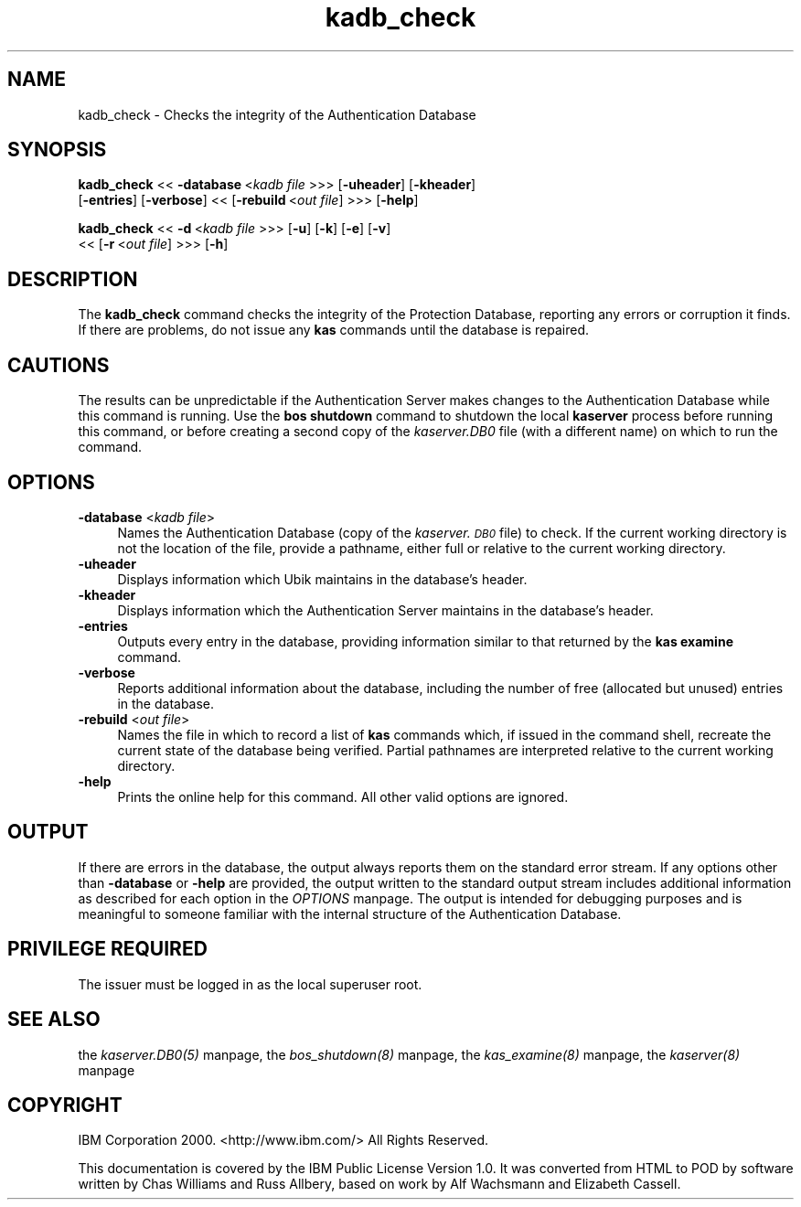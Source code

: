 .rn '' }`
''' $RCSfile$$Revision$$Date$
'''
''' $Log$
'''
.de Sh
.br
.if t .Sp
.ne 5
.PP
\fB\\$1\fR
.PP
..
.de Sp
.if t .sp .5v
.if n .sp
..
.de Ip
.br
.ie \\n(.$>=3 .ne \\$3
.el .ne 3
.IP "\\$1" \\$2
..
.de Vb
.ft CW
.nf
.ne \\$1
..
.de Ve
.ft R

.fi
..
'''
'''
'''     Set up \*(-- to give an unbreakable dash;
'''     string Tr holds user defined translation string.
'''     Bell System Logo is used as a dummy character.
'''
.tr \(*W-|\(bv\*(Tr
.ie n \{\
.ds -- \(*W-
.ds PI pi
.if (\n(.H=4u)&(1m=24u) .ds -- \(*W\h'-12u'\(*W\h'-12u'-\" diablo 10 pitch
.if (\n(.H=4u)&(1m=20u) .ds -- \(*W\h'-12u'\(*W\h'-8u'-\" diablo 12 pitch
.ds L" ""
.ds R" ""
'''   \*(M", \*(S", \*(N" and \*(T" are the equivalent of
'''   \*(L" and \*(R", except that they are used on ".xx" lines,
'''   such as .IP and .SH, which do another additional levels of
'''   double-quote interpretation
.ds M" """
.ds S" """
.ds N" """""
.ds T" """""
.ds L' '
.ds R' '
.ds M' '
.ds S' '
.ds N' '
.ds T' '
'br\}
.el\{\
.ds -- \(em\|
.tr \*(Tr
.ds L" ``
.ds R" ''
.ds M" ``
.ds S" ''
.ds N" ``
.ds T" ''
.ds L' `
.ds R' '
.ds M' `
.ds S' '
.ds N' `
.ds T' '
.ds PI \(*p
'br\}
.\"	If the F register is turned on, we'll generate
.\"	index entries out stderr for the following things:
.\"		TH	Title 
.\"		SH	Header
.\"		Sh	Subsection 
.\"		Ip	Item
.\"		X<>	Xref  (embedded
.\"	Of course, you have to process the output yourself
.\"	in some meaninful fashion.
.if \nF \{
.de IX
.tm Index:\\$1\t\\n%\t"\\$2"
..
.nr % 0
.rr F
.\}
.TH kadb_check 8 "OpenAFS" "1/Mar/2006" "AFS Command Reference"
.UC
.if n .hy 0
.if n .na
.ds C+ C\v'-.1v'\h'-1p'\s-2+\h'-1p'+\s0\v'.1v'\h'-1p'
.de CQ          \" put $1 in typewriter font
.ft CW
'if n "\c
'if t \\&\\$1\c
'if n \\&\\$1\c
'if n \&"
\\&\\$2 \\$3 \\$4 \\$5 \\$6 \\$7
'.ft R
..
.\" @(#)ms.acc 1.5 88/02/08 SMI; from UCB 4.2
.	\" AM - accent mark definitions
.bd B 3
.	\" fudge factors for nroff and troff
.if n \{\
.	ds #H 0
.	ds #V .8m
.	ds #F .3m
.	ds #[ \f1
.	ds #] \fP
.\}
.if t \{\
.	ds #H ((1u-(\\\\n(.fu%2u))*.13m)
.	ds #V .6m
.	ds #F 0
.	ds #[ \&
.	ds #] \&
.\}
.	\" simple accents for nroff and troff
.if n \{\
.	ds ' \&
.	ds ` \&
.	ds ^ \&
.	ds , \&
.	ds ~ ~
.	ds ? ?
.	ds ! !
.	ds /
.	ds q
.\}
.if t \{\
.	ds ' \\k:\h'-(\\n(.wu*8/10-\*(#H)'\'\h"|\\n:u"
.	ds ` \\k:\h'-(\\n(.wu*8/10-\*(#H)'\`\h'|\\n:u'
.	ds ^ \\k:\h'-(\\n(.wu*10/11-\*(#H)'^\h'|\\n:u'
.	ds , \\k:\h'-(\\n(.wu*8/10)',\h'|\\n:u'
.	ds ~ \\k:\h'-(\\n(.wu-\*(#H-.1m)'~\h'|\\n:u'
.	ds ? \s-2c\h'-\w'c'u*7/10'\u\h'\*(#H'\zi\d\s+2\h'\w'c'u*8/10'
.	ds ! \s-2\(or\s+2\h'-\w'\(or'u'\v'-.8m'.\v'.8m'
.	ds / \\k:\h'-(\\n(.wu*8/10-\*(#H)'\z\(sl\h'|\\n:u'
.	ds q o\h'-\w'o'u*8/10'\s-4\v'.4m'\z\(*i\v'-.4m'\s+4\h'\w'o'u*8/10'
.\}
.	\" troff and (daisy-wheel) nroff accents
.ds : \\k:\h'-(\\n(.wu*8/10-\*(#H+.1m+\*(#F)'\v'-\*(#V'\z.\h'.2m+\*(#F'.\h'|\\n:u'\v'\*(#V'
.ds 8 \h'\*(#H'\(*b\h'-\*(#H'
.ds v \\k:\h'-(\\n(.wu*9/10-\*(#H)'\v'-\*(#V'\*(#[\s-4v\s0\v'\*(#V'\h'|\\n:u'\*(#]
.ds _ \\k:\h'-(\\n(.wu*9/10-\*(#H+(\*(#F*2/3))'\v'-.4m'\z\(hy\v'.4m'\h'|\\n:u'
.ds . \\k:\h'-(\\n(.wu*8/10)'\v'\*(#V*4/10'\z.\v'-\*(#V*4/10'\h'|\\n:u'
.ds 3 \*(#[\v'.2m'\s-2\&3\s0\v'-.2m'\*(#]
.ds o \\k:\h'-(\\n(.wu+\w'\(de'u-\*(#H)/2u'\v'-.3n'\*(#[\z\(de\v'.3n'\h'|\\n:u'\*(#]
.ds d- \h'\*(#H'\(pd\h'-\w'~'u'\v'-.25m'\f2\(hy\fP\v'.25m'\h'-\*(#H'
.ds D- D\\k:\h'-\w'D'u'\v'-.11m'\z\(hy\v'.11m'\h'|\\n:u'
.ds th \*(#[\v'.3m'\s+1I\s-1\v'-.3m'\h'-(\w'I'u*2/3)'\s-1o\s+1\*(#]
.ds Th \*(#[\s+2I\s-2\h'-\w'I'u*3/5'\v'-.3m'o\v'.3m'\*(#]
.ds ae a\h'-(\w'a'u*4/10)'e
.ds Ae A\h'-(\w'A'u*4/10)'E
.ds oe o\h'-(\w'o'u*4/10)'e
.ds Oe O\h'-(\w'O'u*4/10)'E
.	\" corrections for vroff
.if v .ds ~ \\k:\h'-(\\n(.wu*9/10-\*(#H)'\s-2\u~\d\s+2\h'|\\n:u'
.if v .ds ^ \\k:\h'-(\\n(.wu*10/11-\*(#H)'\v'-.4m'^\v'.4m'\h'|\\n:u'
.	\" for low resolution devices (crt and lpr)
.if \n(.H>23 .if \n(.V>19 \
\{\
.	ds : e
.	ds 8 ss
.	ds v \h'-1'\o'\(aa\(ga'
.	ds _ \h'-1'^
.	ds . \h'-1'.
.	ds 3 3
.	ds o a
.	ds d- d\h'-1'\(ga
.	ds D- D\h'-1'\(hy
.	ds th \o'bp'
.	ds Th \o'LP'
.	ds ae ae
.	ds Ae AE
.	ds oe oe
.	ds Oe OE
.\}
.rm #[ #] #H #V #F C
.SH "NAME"
kadb_check \- Checks the integrity of the Authentication Database
.SH "SYNOPSIS"
\fBkadb_check\fR <<\ \fB\-database\fR\ <\fIkadb\ file\fR >>> [\fB\-uheader\fR] [\fB\-kheader\fR]
    [\fB\-entries\fR] [\fB\-verbose\fR] <<\ [\fB\-rebuild\fR\ <\fIout\ file\fR] >>> [\fB\-help\fR]
.PP
\fBkadb_check\fR <<\ \fB\-d\fR\ <\fIkadb\ file\fR >>> [\fB\-u\fR] [\fB\-k\fR] [\fB\-e\fR] [\fB\-v\fR]
    <<\ [\fB\-r\fR\ <\fIout\ file\fR] >>> [\fB\-h\fR]
.SH "DESCRIPTION"
The \fBkadb_check\fR command checks the integrity of the Protection Database,
reporting any errors or corruption it finds. If there are problems, do not
issue any \fBkas\fR commands until the database is repaired.
.SH "CAUTIONS"
The results can be unpredictable if the Authentication Server makes
changes to the Authentication Database while this command is running. Use
the \fBbos shutdown\fR command to shutdown the local \fBkaserver\fR process
before running this command, or before creating a second copy of the
\fIkaserver.DB0\fR file (with a different name) on which to run the command.
.SH "OPTIONS"
.Ip "\fB\-database\fR <\fIkadb file\fR>" 4
Names the Authentication Database (copy of the \fIkaserver.\s-1DB0\s0\fR file) to
check. If the current working directory is not the location of the file,
provide a pathname, either full or relative to the current working
directory.
.Ip "\fB\-uheader\fR" 4
Displays information which Ubik maintains in the database's header.
.Ip "\fB\-kheader\fR" 4
Displays information which the Authentication Server maintains in the
database's header.
.Ip "\fB\-entries\fR" 4
Outputs every entry in the database, providing information similar to that
returned by the \fBkas examine\fR command.
.Ip "\fB\-verbose\fR" 4
Reports additional information about the database, including the number of
free (allocated but unused) entries in the database.
.Ip "\fB\-rebuild\fR <\fIout file\fR>" 4
Names the file in which to record a list of \fBkas\fR commands which, if
issued in the command shell, recreate the current state of the database
being verified. Partial pathnames are interpreted relative to the current
working directory.
.Ip "\fB\-help\fR" 4
Prints the online help for this command. All other valid options are
ignored.
.SH "OUTPUT"
If there are errors in the database, the output always reports them on the
standard error stream. If any options other than \fB\-database\fR or \fB\-help\fR
are provided, the output written to the standard output stream includes
additional information as described for each option in the \fIOPTIONS\fR manpage.  The
output is intended for debugging purposes and is meaningful to someone
familiar with the internal structure of the Authentication Database.
.SH "PRIVILEGE REQUIRED"
The issuer must be logged in as the local superuser \f(CWroot\fR.
.SH "SEE ALSO"
the \fIkaserver.DB0(5)\fR manpage,
the \fIbos_shutdown(8)\fR manpage,
the \fIkas_examine(8)\fR manpage,
the \fIkaserver(8)\fR manpage
.SH "COPYRIGHT"
IBM Corporation 2000. <http://www.ibm.com/> All Rights Reserved.
.PP
This documentation is covered by the IBM Public License Version 1.0.  It was
converted from HTML to POD by software written by Chas Williams and Russ
Allbery, based on work by Alf Wachsmann and Elizabeth Cassell.

.rn }` ''
.IX Title "kadb_check 8"
.IX Name "kadb_check - Checks the integrity of the Authentication Database"

.IX Header "NAME"

.IX Header "SYNOPSIS"

.IX Header "DESCRIPTION"

.IX Header "CAUTIONS"

.IX Header "OPTIONS"

.IX Item "\fB\-database\fR <\fIkadb file\fR>"

.IX Item "\fB\-uheader\fR"

.IX Item "\fB\-kheader\fR"

.IX Item "\fB\-entries\fR"

.IX Item "\fB\-verbose\fR"

.IX Item "\fB\-rebuild\fR <\fIout file\fR>"

.IX Item "\fB\-help\fR"

.IX Header "OUTPUT"

.IX Header "PRIVILEGE REQUIRED"

.IX Header "SEE ALSO"

.IX Header "COPYRIGHT"

